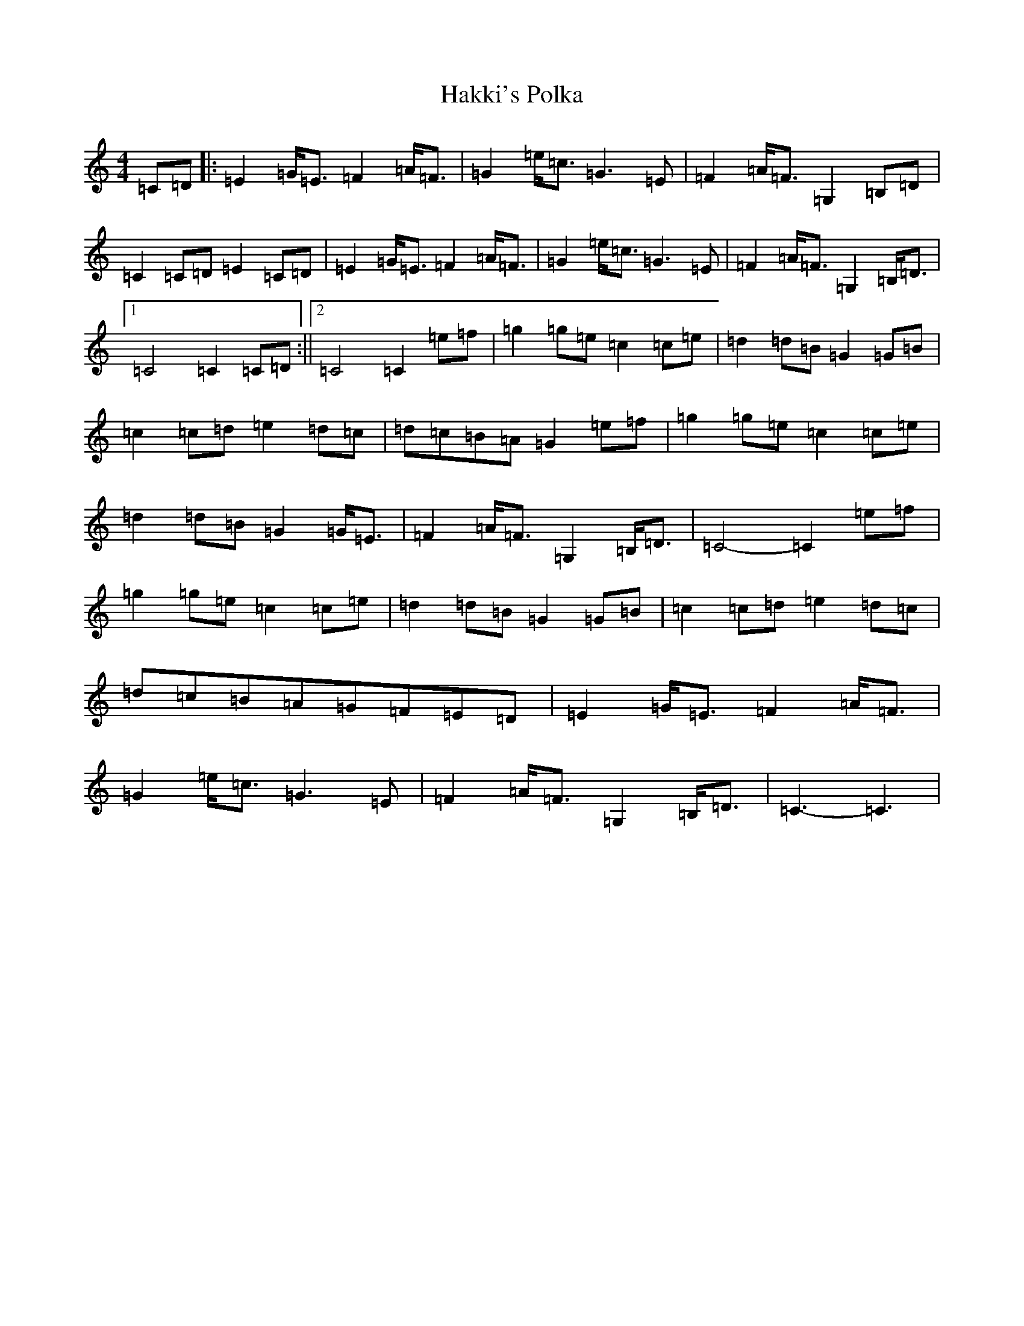 X: 8591
T: Hakki's Polka
S: https://thesession.org/tunes/4866#setting4866
R: barndance
M:4/4
L:1/8
K: C Major
=C=D|:=E2=G<=E=F2=A<=F|=G2=e<=c=G3=E|=F2=A<=F=G,2=B,=D|=C2=C=D=E2=C=D|=E2=G<=E=F2=A<=F|=G2=e<=c=G3=E|=F2=A<=F=G,2=B,<=D|1=C4=C2=C=D:||2=C4=C2=e=f|=g2=g=e=c2=c=e|=d2=d=B=G2=G=B|=c2=c=d=e2=d=c|=d=c=B=A=G2=e=f|=g2=g=e=c2=c=e|=d2=d=B=G2=G<=E|=F2=A<=F=G,2=B,<=D|=C4-=C2=e=f|=g2=g=e=c2=c=e|=d2=d=B=G2=G=B|=c2=c=d=e2=d=c|=d=c=B=A=G=F=E=D|=E2=G<=E=F2=A<=F|=G2=e<=c=G3=E|=F2=A<=F=G,2=B,<=D|=C3-=C3|